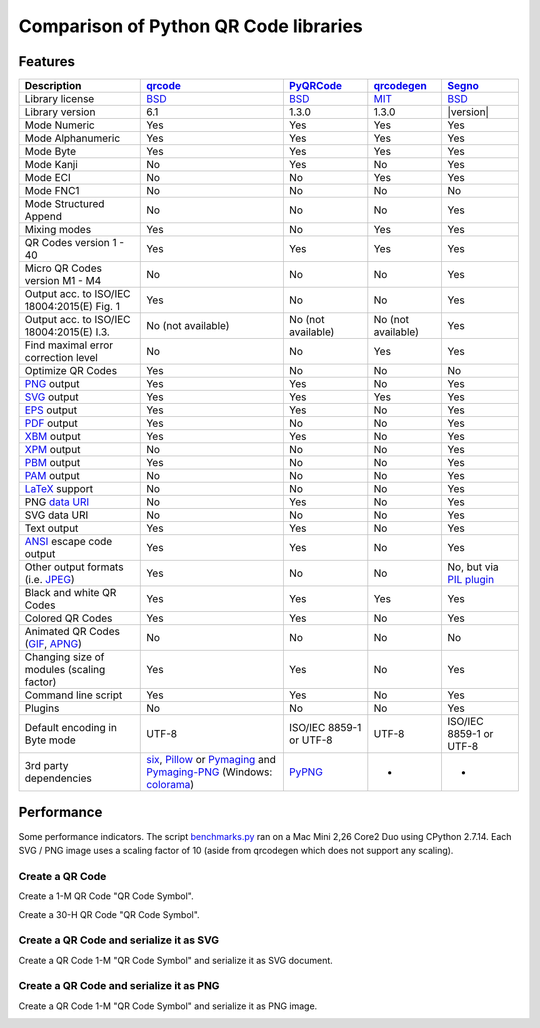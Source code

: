 Comparison of Python QR Code libraries
======================================

Features
--------

============================================    ==================    ===================    ==================    ========
Description                                     `qrcode`_             `PyQRCode`_            `qrcodegen`_          `Segno`_
============================================    ==================    ===================    ==================    ========
Library license                                 `BSD`_                `BSD`_                 `MIT`_                `BSD`_
Library version                                 6.1                   1.3.0                  1.3.0                 |version|
Mode Numeric                                    Yes                   Yes                    Yes                   Yes
Mode Alphanumeric                               Yes                   Yes                    Yes                   Yes
Mode Byte                                       Yes                   Yes                    Yes                   Yes
Mode Kanji                                      No                    Yes                    No                    Yes
Mode ECI                                        No                    No                     Yes                   Yes
Mode FNC1                                       No                    No                     No                    No
Mode Structured Append                          No                    No                     No                    Yes
Mixing modes                                    Yes                   No                     Yes                   Yes
QR Codes version 1 - 40                         Yes                   Yes                    Yes                   Yes
Micro QR Codes version M1 - M4                  No                    No                     No                    Yes
Output acc. to ISO/IEC 18004:2015(E) Fig. 1     Yes                   No                     No                    Yes
Output acc. to ISO/IEC 18004:2015(E) I.3.       No (not available)    No (not available)     No (not available)    Yes
Find maximal error correction level             No                    No                     Yes                   Yes
Optimize QR Codes                               Yes                   No                     No                    No
`PNG`_ output                                   Yes                   Yes                    No                    Yes
`SVG`_ output                                   Yes                   Yes                    Yes                   Yes
`EPS`_ output                                   Yes                   Yes                    No                    Yes
`PDF`_ output                                   Yes                   No                     No                    Yes
`XBM`_ output                                   Yes                   Yes                    No                    Yes
`XPM`_ output                                   No                    No                     No                    Yes
`PBM`_ output                                   Yes                   No                     No                    Yes
`PAM`_ output                                   No                    No                     No                    Yes
`LaTeX`_ support                                No                    No                     No                    Yes
PNG `data URI`_                                 No                    Yes                    No                    Yes
SVG data URI                                    No                    No                     No                    Yes
Text output                                     Yes                   Yes                    No                    Yes
`ANSI`_ escape code output                      Yes                   Yes                    No                    Yes
Other output formats (i.e. `JPEG`_)             Yes                   No                     No                    No, but via `PIL plugin`_
Black and white QR Codes                        Yes                   Yes                    Yes                   Yes
Colored QR Codes                                Yes                   Yes                    No                    Yes
Animated QR Codes (`GIF`_, `APNG`_)             No                    No                     No                    No
Changing size of modules (scaling factor)       Yes                   Yes                    No                    Yes
Command line script                             Yes                   Yes                    No                    Yes
Plugins                                         No                    No                     No                    Yes
Default encoding in Byte mode                   UTF-8                 ISO/IEC 8859-1         UTF-8                 ISO/IEC 8859-1
                                                                      or UTF-8                                     or UTF-8
3rd party dependencies                          `six`_,               `PyPNG`_               -                     -
                                                `Pillow`_ or
                                                `Pymaging`_ and
                                                `Pymaging-PNG`_
                                                (Windows:
                                                `colorama`_)
============================================    ==================    ===================    ==================    ========


Performance
-----------

Some performance indicators. The script `benchmarks.py`_ ran on a
Mac Mini 2,26 Core2 Duo using CPython 2.7.14. Each SVG / PNG image uses a
scaling factor of 10 (aside from qrcodegen which does not support any scaling).


Create a QR Code
^^^^^^^^^^^^^^^^

Create a 1-M QR Code "QR Code Symbol".

.. image:: _static/chart_create_1m.svg
    :alt: Chart showing the results of creating a 1-M QR Code.


Create a 30-H QR Code "QR Code Symbol".

.. image:: _static/chart_create_30h.svg
    :alt: Chart showing the results of creating a 30-H QR Code.


Create a QR Code and serialize it as SVG
^^^^^^^^^^^^^^^^^^^^^^^^^^^^^^^^^^^^^^^^

Create a QR Code 1-M "QR Code Symbol" and serialize it as SVG document.


.. image:: _static/chart_svg.svg
    :alt: Chart showing the results of creating a 1-M QR Code and export it as SVG image.



Create a QR Code and serialize it as PNG
^^^^^^^^^^^^^^^^^^^^^^^^^^^^^^^^^^^^^^^^

Create a QR Code 1-M "QR Code Symbol" and serialize it as PNG image.

.. image:: _static/chart_png.svg
    :alt: Chart showing the results of creating a 1-M QR Code and export it as SVG image.


.. _qrcode: https://pypi.python.org/pypi/qrcode/
.. _PyQRCode: https://pypi.python.org/pypi/PyQRCode/
.. _qrcodegen: https://pypi.python.org/pypi/qrcodegen/
.. _Segno: https://pypi.python.org/pypi/segno/
.. _BSD: http://opensource.org/licenses/BSD-3-Clause
.. _MIT: http://opensource.org/licenses/MIT
.. _PNG: https://en.wikipedia.org/wiki/Portable_Network_Graphics
.. _SVG: https://en.wikipedia.org/wiki/Scalable_Vector_Graphics
.. _EPS: https://en.wikipedia.org/wiki/Encapsulated_PostScript
.. _PDF: https://en.wikipedia.org/wiki/Portable_Document_Format
.. _XBM: https://en.wikipedia.org/wiki/X_BitMap
.. _XPM: https://de.wikipedia.org/wiki/X_PixMap
.. _PBM: https://en.wikipedia.org/wiki/Netpbm_format
.. _PAM: https://en.wikipedia.org/wiki/Netpbm#PAM_graphics_format
.. _LaTeX: https://en.wikipedia.org/wiki/LaTeX
.. _data URI: https://en.wikipedia.org/wiki/Data_URI_scheme
.. _ANSI: https://en.wikipedia.org/wiki/ANSI_escape_code
.. _JPEG: https://en.wikipedia.org/wiki/JPEG
.. _six: https://pypi.python.org/pypi/six/
.. _PyPNG: https://pypi.python.org/pypi/pypng/
.. _Pymaging: https://github.com/ojii/pymaging
.. _Pymaging-PNG: https://github.com/ojii/pymaging-png
.. _PIL: http://pythonware.com/products/pil/
.. _Pillow: https://python-pillow.github.io/
.. _colorama: https://pypi.python.org/pypi/colorama
.. _PIL plugin: https://github.com/heuer/segno-pil
.. _benchmarks.py: https://github.com/heuer/segno/blob/master/sandbox/benchmarks.py
.. _GIF: https://en.wikipedia.org/wiki/GIF#Animated_GIF
.. _APNG: https://en.wikipedia.org/wiki/Animated_Portable_Network_Graphics
